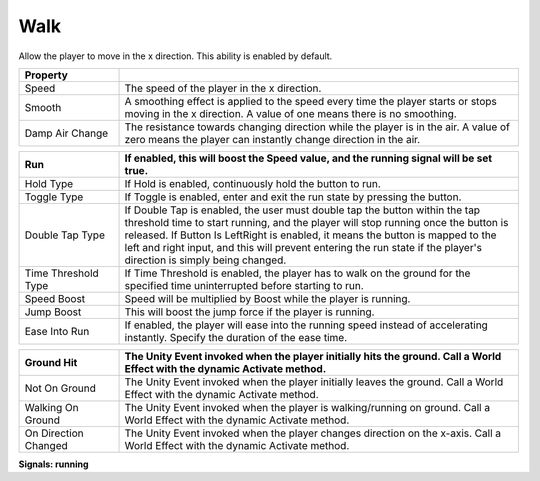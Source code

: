 Walk
++++

Allow the player to move in the x direction. This ability is enabled by default.

.. list-table::
   :widths: 25 100
   :header-rows: 1

   * - Property
     - 
     
   * - Speed
     - The speed of the player in the x direction.

   * - Smooth
     - A smoothing effect is applied to the speed every time the player starts or stops moving in the x direction. 
       A value of one means there is no smoothing.

   * - Damp Air Change
     - The resistance towards changing direction while the player is in the air.
       A value of zero means the player can instantly change direction in the air.

.. list-table::
   :widths: 25 100
   :header-rows: 1

   * - Run
     - If enabled, this will boost the Speed value, and the running signal will be set true.

   * - Hold Type
     - If Hold is enabled, continuously hold the button to run.

   * - Toggle Type
     - If Toggle is enabled, enter and exit the run state by pressing the button.

   * - Double Tap Type
     - If Double Tap is enabled, the user must double tap the button within the tap threshold time to start running, and the player will stop running 
       once the button is released. If Button Is LeftRight is enabled, it means the button is mapped to the left and right input,
       and this will prevent entering the run state if the player's direction is simply being changed.

   * - Time Threshold Type
     - If Time Threshold is enabled, the player has to walk on the ground for the specified time uninterrupted before starting to run. 

   * - Speed Boost
     - Speed will be multiplied by Boost while the player is running.

   * - Jump Boost
     - This will boost the jump force if the player is running.

   * - Ease Into Run
     - If enabled, the player will ease into the running speed instead of accelerating instantly. Specify the duration of the ease time.

.. list-table::
   :widths: 25 100
   :header-rows: 1
   
   * - Ground Hit
     - The Unity Event invoked when the player initially hits the ground. Call a World Effect with the dynamic Activate method.

   * - Not On Ground
     - The Unity Event invoked when the player initially leaves the ground. Call a World Effect with the dynamic Activate method.

   * - Walking On Ground
     - The Unity Event invoked when the player is walking/running on ground. Call a World Effect with the dynamic Activate method.

   * - On Direction Changed
     - The Unity Event invoked when the player changes direction on the x-axis. Call a World Effect with the dynamic Activate method.

**Signals: running**

